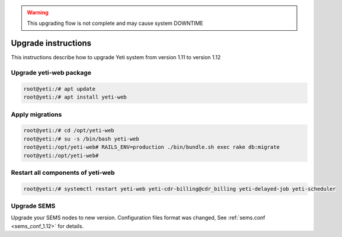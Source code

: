 .. :maxdepth: 2

.. warning:: This upgrading flow is not complete and may cause system DOWNTIME

====================
Upgrade instructions
====================

This instructions describe how to upgrade Yeti system from version 1.11 to version 1.12


Upgrade yeti-web package
~~~~~~~~~~~~~~~~~~~~~~~~

.. code-block:: console

	root@yeti:/# apt update
	root@yeti:/# apt install yeti-web
	

Apply migrations
~~~~~~~~~~~~~~~~~~~~~~~~~~~~~~~

.. code-block:: console

        root@yeti:/# cd /opt/yeti-web
        root@yeti:/# su -s /bin/bash yeti-web
        root@yeti:/opt/yeti-web# RAILS_ENV=production ./bin/bundle.sh exec rake db:migrate
        root@yeti:/opt/yeti-web# 
    

Restart all components of yeti-web
~~~~~~~~~~~~~~~~~~~~~~~~~~~~~~~~~~

.. code-block:: console

	root@yeti:/# systemctl restart yeti-web yeti-cdr-billing@cdr_billing yeti-delayed-job yeti-scheduler
	
	
Upgrade SEMS
~~~~~~~~~~~~

Upgrade your SEMS nodes to new version. Configuration files format was changed, See :ref:`sems.conf <sems_conf_1.12>`  for details.




